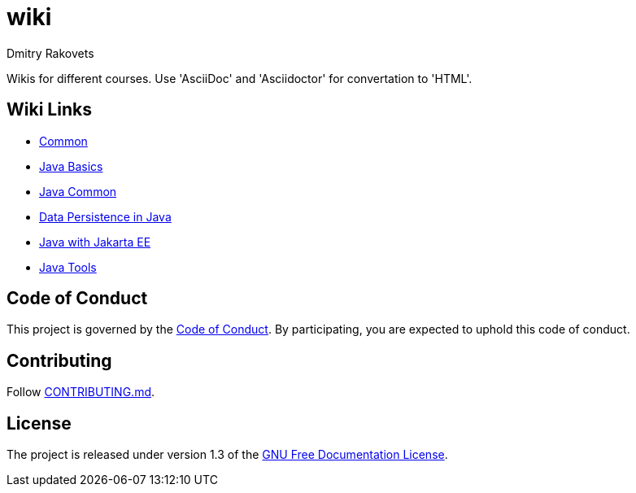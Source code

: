 = wiki
Dmitry Rakovets
:favicon: favicon.ico

Wikis for different courses. Use 'AsciiDoc' and 'Asciidoctor' for convertation to 'HTML'.

== Wiki Links

* link:/common[Common]
* link:/java/basics[Java Basics]
* link:/java/common[Java Common]
* link:/java/data-persistence[Data Persistence in Java]
* link:/java/jakarta-ee[Java with Jakarta EE]
* link:/java/tools[Java Tools]

== Code of Conduct

This project is governed by the link:.github/CODE_OF_CONDUCT.md[Code of Conduct].
By participating, you are expected to uphold this code of conduct.


== Contributing

Follow link:.github/CONTRIBUTING.md[CONTRIBUTING.md].

== License

The project is released under version 1.3 of the link:https://www.gnu.org/licenses/fdl-1.3.ru.html[GNU Free Documentation License].
